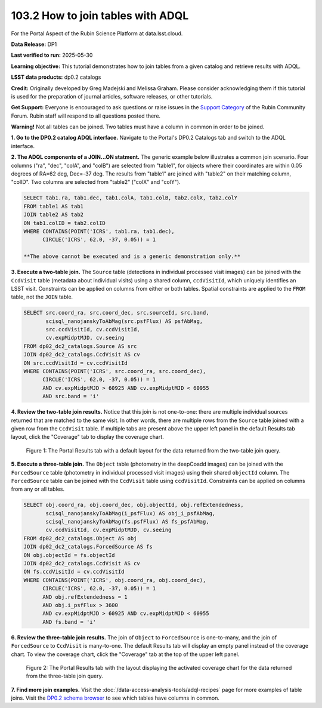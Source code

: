 .. _portal-103-3:

##################################
103.2 How to join tables with ADQL
##################################


For the Portal Aspect of the Rubin Science Platform at data.lsst.cloud.

**Data Release:** DP1

**Last verified to run:** 2025-05-30

**Learning objective:** This tutorial demonstrates how to join tables from a given catalog and retrieve results with ADQL.

**LSST data products:** dp0.2 catalogs

**Credit:** Originally developed by Greg Madejski and Melissa Graham. Please consider acknowledging them if this tutorial is used for the preparation of journal articles, software releases, or other tutorials.

**Get Support:** Everyone is encouraged to ask questions or raise issues in the `Support Category <https://community.lsst.org/c/support/6>`_ of the Rubin Community Forum. Rubin staff will respond to all questions posted there.


**Warning!** 
Not all tables can be joined.
Two tables must have a column in common in order to be joined.

**1. Go to the DP0.2 catalog ADQL interface.**
Navigate to the Portal's DP0.2 Catalogs tab and switch to the ADQL interface.

**2. The ADQL components of a JOIN...ON statment.**
The generic example below illustrates a common join scenario.
Four columns ("ra", "dec", "colA", and "colB") are selected from "table1", for objects
where their coordinates are within 0.05 degrees of RA=62 deg, Dec=-37 deg.
The results from "table1" are joined with "table2" on their matching column, "colID".
Two columns are selected from "table2" ("colX" and "colY").

.. code-block:: SQL

   SELECT tab1.ra, tab1.dec, tab1.colA, tab1.colB, tab2.colX, tab2.colY 
   FROM table1 AS tab1 
   JOIN table2 AS tab2 
   ON tab1.colID = tab2.colID 
   WHERE CONTAINS(POINT('ICRS', tab1.ra, tab1.dec),
         CIRCLE('ICRS', 62.0, -37, 0.05)) = 1

   **The above cannot be executed and is a generic demonstration only.**


**3. Execute a two-table join.**
The ``Source`` table (detections in individual processed visit images) can be joined with the
``CcdVisit`` table (metadata about individual visits) using a shared column, ``ccdVisitId``,
which uniquely identifies an LSST visit.
Constraints can be applied on columns from either or both tables.
Spatial constraints are applied to the ``FROM`` table, not the ``JOIN`` table.

.. code-block:: SQL

   SELECT src.coord_ra, src.coord_dec, src.sourceId, src.band, 
          scisql_nanojanskyToAbMag(src.psfFlux) AS psfAbMag,
          src.ccdVisitId, cv.ccdVisitId, 
          cv.expMidptMJD, cv.seeing
   FROM dp02_dc2_catalogs.Source AS src
   JOIN dp02_dc2_catalogs.CcdVisit AS cv
   ON src.ccdVisitId = cv.ccdVisitId
   WHERE CONTAINS(POINT('ICRS', src.coord_ra, src.coord_dec),
         CIRCLE('ICRS', 62.0, -37, 0.05)) = 1 
         AND cv.expMidptMJD > 60925 AND cv.expMidptMJD < 60955
         AND src.band = 'i' 


**4. Review the two-table join results.**
Notice that this join is not one-to-one: there are multiple individual sources returned that are matched to the same visit.
In other words, there are multiple rows from the ``Source`` table joined with a given row from the ``CcdVisit`` table.
If multiple tabs are present above the upper left panel in the default Results tab layout, click the "Coverage" tab to display the coverage chart.

.. figure:: images/portal-101-1-1.png
    :name: portal-101-1-1
    :alt: The Portal results tab for a two-table join.

    Figure 1: The Portal Results tab with a default layout for the data returned from the two-table join query.


**5. Execute a three-table join.**
The ``Object`` table (photometry in the deepCoadd images) can be joined with the
``ForcedSource`` table (photometry in individual processed visit images) using their shared ``objectId`` column.
The ``ForcedSource`` table can be joined with the ``CcdVisit`` table using ``ccdVisitId``.
Constraints can be applied on columns from any or all tables.

.. code-block:: SQL

   SELECT obj.coord_ra, obj.coord_dec, obj.objectId, obj.refExtendedness, 
          scisql_nanojanskyToAbMag(i_psfFlux) AS obj_i_psfAbMag,
          scisql_nanojanskyToAbMag(fs.psfFlux) AS fs_psfAbMag,
          cv.ccdVisitId, cv.expMidptMJD, cv.seeing
   FROM dp02_dc2_catalogs.Object AS obj 
   JOIN dp02_dc2_catalogs.ForcedSource AS fs 
   ON obj.objectId = fs.objectId
   JOIN dp02_dc2_catalogs.CcdVisit AS cv
   ON fs.ccdVisitId = cv.ccdVisitId
   WHERE CONTAINS(POINT('ICRS', obj.coord_ra, obj.coord_dec),
         CIRCLE('ICRS', 62.0, -37, 0.05)) = 1 
         AND obj.refExtendedness = 1 
         AND obj.i_psfFlux > 3600 
         AND cv.expMidptMJD > 60925 AND cv.expMidptMJD < 60955
         AND fs.band = 'i' 


**6. Review the three-table join results.**
The join of ``Object`` to ``ForcedSource`` is one-to-many, and the join of ``ForcedSource`` to ``CcdVisit`` is many-to-one.
The default Results tab will display an empty panel instead of the coverage chart. To view the coverage chart, click the
"Coverage" tab at the top of the upper left panel.

.. figure:: images/portal-101-1-1.png
    :name: portal-101-1-1
    :alt: The Portal results tab for a three-table join.

    Figure 2: The Portal Results tab with the layout displaying the activated coverage chart for the data returned from the three-table join query.


**7. Find more join examples.**
Visit the :doc:`/data-access-analysis-tools/adql-recipes` page for more examples of table joins.
Visit the `DP0.2 schema browser <https://sdm-schemas.lsst.io/dp02.html>`_ to see which tables have columns in common.

